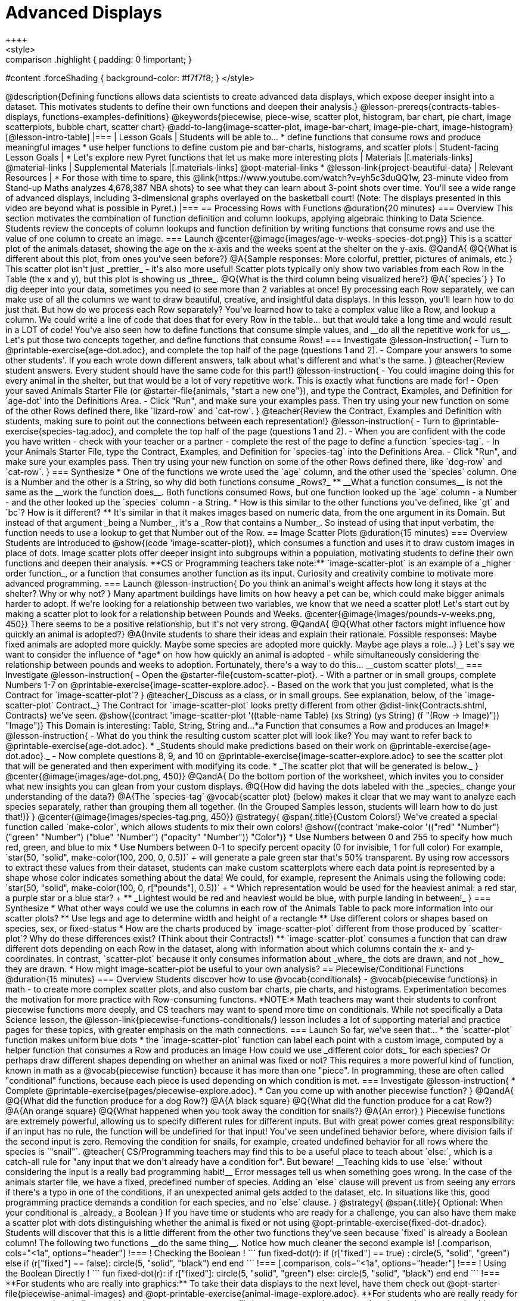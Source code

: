 = Advanced Displays
++++
<style>
.strategy-box { width: 100%; }

.comparison * { font-size: 0.75rem !important; }
.comparison td { background: #f7f7f8; padding: 0 !important; }
.comparison .highlight { padding: 0 !important; }

#content .forceShading { background-color: #f7f7f8; }
</style>
++++

@description{Defining functions allows data scientists to create advanced data displays, which expose deeper insight into a dataset. This motivates students to define their own functions and deepen their analysis.}

@lesson-prereqs{contracts-tables-displays, functions-examples-definitions}

@keywords{piecewise, piece-wise, scatter plot, histogram, bar chart, pie chart, image scatterplots, bubble chart, scatter chart}

@add-to-lang{image-scatter-plot, image-bar-chart, image-pie-chart, image-histogram}

[@lesson-intro-table]
|===

| Lesson Goals
| Students will be able to...

* define functions that consume rows and produce meaningful images
* use helper functions to define custom pie and bar-charts, histograms, and scatter plots

| Student-facing Lesson Goals
|
* Let's explore new Pyret functions that let us make more interesting plots

| Materials
|[.materials-links]

@material-links

| Supplemental Materials
|[.materials-links]
@opt-material-links
* @lesson-link{project-beautiful-data}


| Relevant Resources
| * For those with time to spare, this  @link{https://www.youtube.com/watch?v=yh5c3duQQ1w, 23-minute video from Stand-up Maths analyzes 4,678,387 NBA shots} to see what they can learn about 3-point shots over time. You'll see a wide range of advanced displays, including 3-dimensional graphs overlayed on the basketball court! (Note: The displays presented in this video are beyond what is possible in Pyret.)

|===

== Processing Rows with Functions @duration{20 minutes}

=== Overview

This section motivates the combination of function definition and column lookups, applying algebraic thinking to Data Science. Students review the concepts of column lookups and function definition by writing functions that consume rows and use the value of one column to create an image.

=== Launch


@center{@image{images/age-v-weeks-species-dot.png}}

This is a scatter plot of the animals dataset, showing the age on the x-axis and the weeks spent at the shelter on the y-axis.

@QandA{
@Q{What is different about this plot, from ones you've seen before?}
@A{Sample responses: More colorful, prettier, pictures of animals, etc.}

This scatter plot isn't just _prettier_ - it's also more useful! Scatter plots typically only show two variables from each Row in the Table (the x and y), but this plot is showing us _three_.
@Q{What is the third column being visualized here?}
@A{`species`}
}

To dig deeper into your data, sometimes you need to see more than 2 variables at once! By processing each Row separately, we can make use of all the columns we want to draw beautiful, creative, and insightful data displays. In this lesson, you'll learn how to do just that.

But how do we process each Row separately? You've learned how to take a complex value like a Row, and lookup a column. We could write a line of code that does that for every Row in the table... but that would take a long time and would result in a LOT of code! You've also seen how to define functions that consume simple values, and __do all the repetitive work for us__. Let's put those two concepts together, and define functions that consume Rows!


=== Investigate

@lesson-instruction{
- Turn to @printable-exercise{age-dot.adoc}, and complete the top half of the page (questions 1 and 2).
- Compare your answers to some other students'. If you each wrote down different answers, talk about what's different and what's the same.
}

@teacher{Review student answers. Every student should have the same code for this part!}

@lesson-instruction{
- You could imagine doing this for every animal in the shelter, but that would be a lot of very repetitive work. This is exactly what functions are made for!
- Open your saved Animals Starter File (or @starter-file{animals, "start a new one"}), and type the Contract, Examples, and Definition for `age-dot` into the Definitions Area.
- Click "Run", and make sure your examples pass. Then try using your new function on some of the other Rows defined there, like `lizard-row` and `cat-row`.
}

@teacher{Review the Contract, Examples and Definition with students, making sure to point out the connections between each representation!}

@lesson-instruction{
- Turn to @printable-exercise{species-tag.adoc}, and complete the top half of the page (questions 1 and 2).
- When you are confident with the code you have written - check with your teacher or a partner - complete the rest of the page to define a function `species-tag`.
- In your Animals Starter File, type the Contract, Examples, and Definition for `species-tag` into the Definitions Area.
- Click "Run", and make sure your examples pass. Then try using your new function on some of the other Rows defined there, like `dog-row` and `cat-row`.
}

=== Synthesize

* One of the functions we wrote used the `age` column, and the other used the `species` column. One is a Number and the other is a String, so why did both functions consume _Rows?_
** __What a function consumes__ is not the same as the __work the function does__. Both functions consumed Rows, but one function looked up the `age` column - a Number - and the other looked up the `species` column - a String.
* How is this similar to the other functions you've defined, like `gt` and `bc`? How is it different?
** It's similar in that it makes images based on numeric data, from the one argument in its Domain. But instead of that argument _being a Number_, it's a _Row that contains a Number_. So instead of using that input verbatim, the function needs to use a lookup to get that Number out of the Row.


== Image Scatter Plots @duration{15 minutes}

=== Overview

Students are introduced to @show{(code 'image-scatter-plot)}, which consumes a function and uses it to draw custom images in place of dots. Image scatter plots offer deeper insight into subgroups within a population, motivating students to define their own functions and deepen their analysis.

**CS or Programming teachers take note:** `image-scatter-plot` is an example of a _higher order function_, or a function that consumes another function as its input. Curiosity and creativity combine to motivate more advanced programming.

=== Launch

@lesson-instruction{
Do you think an animal's weight affects how long it stays at the shelter? Why or why not?
}

Many apartment buildings have limits on how heavy a pet can be, which could make bigger animals harder to adopt. If we're looking for a relationship between two variables, we know that we need a scatter plot! Let's start out by making a scatter plot to look for a relationship between Pounds and Weeks.

@center{@image{images/pounds-v-weeks.png, 450}}

There seems to be a positive relationship, but it's not very strong.

@QandA{
@Q{What other factors might influence how quickly an animal is adopted?}
@A{Invite students to share their ideas and explain their rationale. Possible responses: Maybe fixed animals are adopted more quickly. Maybe some species are adopted more quickly. Maybe age plays a role...}
}

Let's say we want to consider the influence of *age* on how how quickly an animal is adopted - while simultaneously considering the relationship between pounds and weeks to adoption. Fortunately, there's a way to do this... __custom scatter plots!__

=== Investigate

@lesson-instruction{
- Open the @starter-file{custom-scatter-plot}.
- With a partner or in small groups, complete Numbers 1-7 on @printable-exercise{image-scatter-explore.adoc}.
- Based on the work that you just completed, what is the Contract for `image-scatter-plot`?
}


@teacher{_Discuss as a class, or in small groups. See explanation, below, of the `image-scatter-plot` Contract._}

The Contract for `image-scatter-plot` looks pretty different from other @dist-link{Contracts.shtml, Contracts} we've seen.

@show{(contract 'image-scatter-plot '((table-name Table) (xs String) (ys String) (f "(Row -> Image)")) "Image")}

This Domain is interesting: Table, String, String and...*a Function that consumes a Row and produces an Image!*

@lesson-instruction{
- What do you think the resulting custom scatter plot will look like? You may want to refer back to @printable-exercise{age-dot.adoc}.
  * _Students should make predictions based on their work on @printable-exercise{age-dot.adoc}._
- Now complete questions 8, 9, and 10 on @printable-exercise{image-scatter-explore.adoc} to see the scatter plot that will be generated and then experiment with modifying its code.
  * _The scatter plot that will be generated is below._
}

@center{@image{images/age-dot.png, 450}}

@QandA{
Do the bottom portion of the worksheet, which invites you to consider what new insights you can glean from your custom displays.
@Q{How did having the dots labeled with the _species_ change your understanding of the data?}
@A{The `species-tag` @vocab{scatter plot} (below) makes it clear that we may want to analyze each species separately, rather than grouping them all together. (In the Grouped Samples lesson, students will learn how to do just that!)}
}

@center{@image{images/species-tag.png, 450}}

@strategy{
@span{.title}{Custom Colors!}

We've created a special function called `make-color`, which allows students to mix their own colors!

@show{(contract 'make-color '(("red" "Number") ("green" "Number") ("blue" "Number") ("opacity" "Number")) "Color")} 

* Use Numbers between 0 and 255 to specify how much red, green, and blue to mix  
* Use Numbers between 0-1 to specify percent opacity (0 for invisible, 1 for full color)

For example, `star(50, "solid", make-color(100, 200, 0, 0.5))` +
will generate a pale green star that's 50% transparent.

By using row accessors to extract these values from their dataset, students can make custom scatterplots where each data point is represented by a shape whose color indicates something about the data!

We could, for example, represent the Animals using the following code:
`star(50, "solid", make-color(100, 0, r["pounds"], 0.5))` +

* Which representation would be used for the heaviest animal: a red star, a purple star or a blue star? +
** _Lightest would be red and heaviest would be blue, with purple landing in between!_ 
}

=== Synthesize

* What other ways could we use the columns in each row of the Animals Table to pack more information into our scatter plots?
** Use legs and age to determine width and height of a rectangle
** Use different colors or shapes based on species, sex, or fixed-status
* How are the charts produced by `image-scatter-plot` different from those produced by `scatter-plot`? Why do these differences exist? (Think about their Contracts!)
** `image-scatter-plot` consumes a function that can draw different dots depending on each Row in the dataset, along with information about which columns contain the x- and y-coordinates. In contrast, `scatter-plot` because it only consumes information about _where_ the dots are drawn, and not _how_ they are drawn.
* How might image-scatter-plot be useful to your own analysis?

== Piecewise/Conditional Functions @duration{15 minutes}

=== Overview

Students discover how to use @vocab{conditionals} - @vocab{piecewise functions} in math - to create more complex scatter plots, and also custom bar charts, pie charts, and histograms. Experimentation becomes the motivation for more practice with Row-consuming functons.

*NOTE:* Math teachers may want their students to confront piecewise functions more deeply, and CS teachers may want to spend more time on conditionals. While not specifically a Data Science lesson, the @lesson-link{piecewise-functions-conditionals/} lesson includes a lot of supporting material and practice pages for these topics, with greater emphasis on the math connections.

=== Launch
So far, we've seen that...

* the `scatter-plot` function makes uniform blue dots
* the `image-scatter-plot` function can label each point with a custom image, computed by a helper function that consumes a Row and produces an Image

How could we use _different color dots_ for each species? Or perhaps draw different shapes depending on whether an animal was fixed or not?

This requires a more powerful kind of function, known in math as a @vocab{piecewise function} because it has more than one "piece". In programming, these are often called "conditional" functions, because each piece is used depending on which condition is met.

=== Investigate

@lesson-instruction{
* Complete @printable-exercise{pages/piecewise-explore.adoc}.
* Can you come up with another piecewise function?
}

@QandA{
@Q{What did the function produce for a dog Row?}
@A{A black square}
@Q{What did the function produce for a cat Row?}
@A{An orange square}
@Q{What happened when you took away the condition for snails?}
@A{An error}
}

Piecewise functions are extremely powerful, allowing us to specify different rules for different inputs. But with great power comes great responsibility: if an input has no rule, the function will be undefined for that input! You've seen undefined behavior before, where division fails if the second input is zero. Removing the condition for snails, for example, created undefined behavior for all rows where the species is `"snail"`.

@teacher{
CS/Programming teachers may find this to be a useful place to teach about `else:`, which is a catch-all rule for "any input that we don't already have a condition for". But beware! __Teaching kids to use `else:` without considering the input is a really bad programming habit!__

Error messages tell us when something goes wrong. In the case of the animals starter file, we have a fixed, predefined number of species. Adding an `else` clause will prevent us from seeing any errors if there's a typo in one of the conditions, if an unexpected animal gets added to the dataset, etc. In situations like this, good programming practice demands a condition for each species, and no `else` clause.
}

@strategy{
@span{.title}{ Optional: When your conditional is _already_ a Boolean }
If you have time or students who are ready for a challenge, you can also have them make a scatter plot with dots distinguishing whether the animal is fixed or not using @opt-printable-exercise{fixed-dot-dr.adoc}. Students will discover that this is a little different from the other two functions they've seen because `fixed` is already a Boolean column!

The following two functions __do the same thing__. Notice how much cleaner the second example is!

[.comparison, cols="<1a", options="header"]
!===
! Checking the Boolean
!

```
fun fixed-dot(r):
  if      (r["fixed"] == true) : circle(5, "solid", "green")
  else if (r["fixed"] == false): circle(5, "solid", "black")
  end
end
```
!===
[.comparison, cols="<1a", options="header"]
!===
! Using the Boolean Directly
!
```
fun fixed-dot(r):
  if r["fixed"]: circle(5, "solid", "green")
  else:          circle(5, "solid", "black")
  end
end
```
!===

**For students who are really into graphics:** To take their data displays to the next level, have them check out @opt-starter-file{piecewise-animal-images} and @opt-printable-exercise{animal-image-explore.adoc}.

**For students who are really ready for a programming challenge:** have them open @opt-starter-file{custom-scatter-plot-w-range} and complete @opt-printable-exercise{value-range-dot-explore.adoc}.

}

Pyret allows us to create advanced displays for several types of charts! 

@show{(contracts
  '("image-scatter-plot" ("Table" "String" "String" "(Row -> Image)") "Image")
  '("image-histogram" ("Table" "String" "Number" "(Row -> Image)") "Image")
  '("image-bar-chart" ("Table" "String" "(Row -> Image)") "Image")
  '("image-pie-chart" ("Table" "String" "(Row -> Image)") "Image")
)}

@strategy{
@span{.title}{Optional Project: Beautiful Data}

Data Visualization is a growing and fascinating field. It's about more than making charts look cool - it's about connecting artistic expression to data in ways that are relevant and meaningful. @lesson-link{project-beautiful-data} gives students a chance to advance their programming skills by using code to add their own flair and style to data that matters to them.
}


=== Synthesize
- How do piecewise functions expand what is possible for displaying data?
- How could you see this power being used to help express complex relationships?
